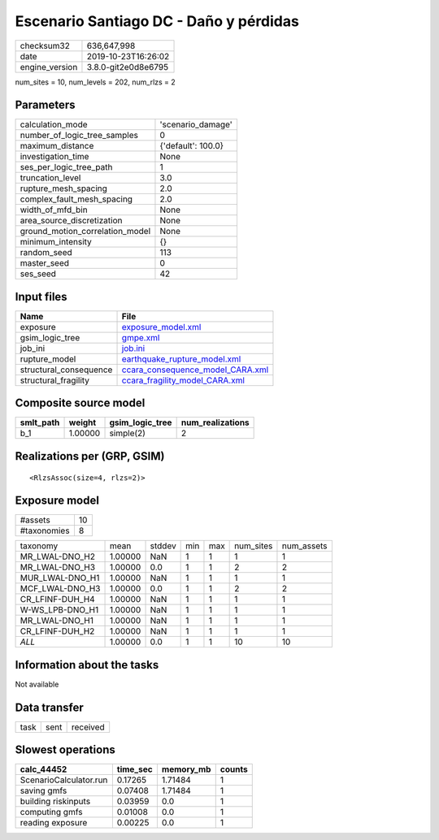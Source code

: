 Escenario Santiago DC - Daño y pérdidas
=======================================

============== ===================
checksum32     636,647,998        
date           2019-10-23T16:26:02
engine_version 3.8.0-git2e0d8e6795
============== ===================

num_sites = 10, num_levels = 202, num_rlzs = 2

Parameters
----------
=============================== ==================
calculation_mode                'scenario_damage' 
number_of_logic_tree_samples    0                 
maximum_distance                {'default': 100.0}
investigation_time              None              
ses_per_logic_tree_path         1                 
truncation_level                3.0               
rupture_mesh_spacing            2.0               
complex_fault_mesh_spacing      2.0               
width_of_mfd_bin                None              
area_source_discretization      None              
ground_motion_correlation_model None              
minimum_intensity               {}                
random_seed                     113               
master_seed                     0                 
ses_seed                        42                
=============================== ==================

Input files
-----------
====================== ======================================================================
Name                   File                                                                  
====================== ======================================================================
exposure               `exposure_model.xml <exposure_model.xml>`_                            
gsim_logic_tree        `gmpe.xml <gmpe.xml>`_                                                
job_ini                `job.ini <job.ini>`_                                                  
rupture_model          `earthquake_rupture_model.xml <earthquake_rupture_model.xml>`_        
structural_consequence `ccara_consequence_model_CARA.xml <ccara_consequence_model_CARA.xml>`_
structural_fragility   `ccara_fragility_model_CARA.xml <ccara_fragility_model_CARA.xml>`_    
====================== ======================================================================

Composite source model
----------------------
========= ======= =============== ================
smlt_path weight  gsim_logic_tree num_realizations
========= ======= =============== ================
b_1       1.00000 simple(2)       2               
========= ======= =============== ================

Realizations per (GRP, GSIM)
----------------------------

::

  <RlzsAssoc(size=4, rlzs=2)>

Exposure model
--------------
=========== ==
#assets     10
#taxonomies 8 
=========== ==

=============== ======= ====== === === ========= ==========
taxonomy        mean    stddev min max num_sites num_assets
MR_LWAL-DNO_H2  1.00000 NaN    1   1   1         1         
MR_LWAL-DNO_H3  1.00000 0.0    1   1   2         2         
MUR_LWAL-DNO_H1 1.00000 NaN    1   1   1         1         
MCF_LWAL-DNO_H3 1.00000 0.0    1   1   2         2         
CR_LFINF-DUH_H4 1.00000 NaN    1   1   1         1         
W-WS_LPB-DNO_H1 1.00000 NaN    1   1   1         1         
MR_LWAL-DNO_H1  1.00000 NaN    1   1   1         1         
CR_LFINF-DUH_H2 1.00000 NaN    1   1   1         1         
*ALL*           1.00000 0.0    1   1   10        10        
=============== ======= ====== === === ========= ==========

Information about the tasks
---------------------------
Not available

Data transfer
-------------
==== ==== ========
task sent received
==== ==== ========

Slowest operations
------------------
====================== ======== ========= ======
calc_44452             time_sec memory_mb counts
====================== ======== ========= ======
ScenarioCalculator.run 0.17265  1.71484   1     
saving gmfs            0.07408  1.71484   1     
building riskinputs    0.03959  0.0       1     
computing gmfs         0.01008  0.0       1     
reading exposure       0.00225  0.0       1     
====================== ======== ========= ======